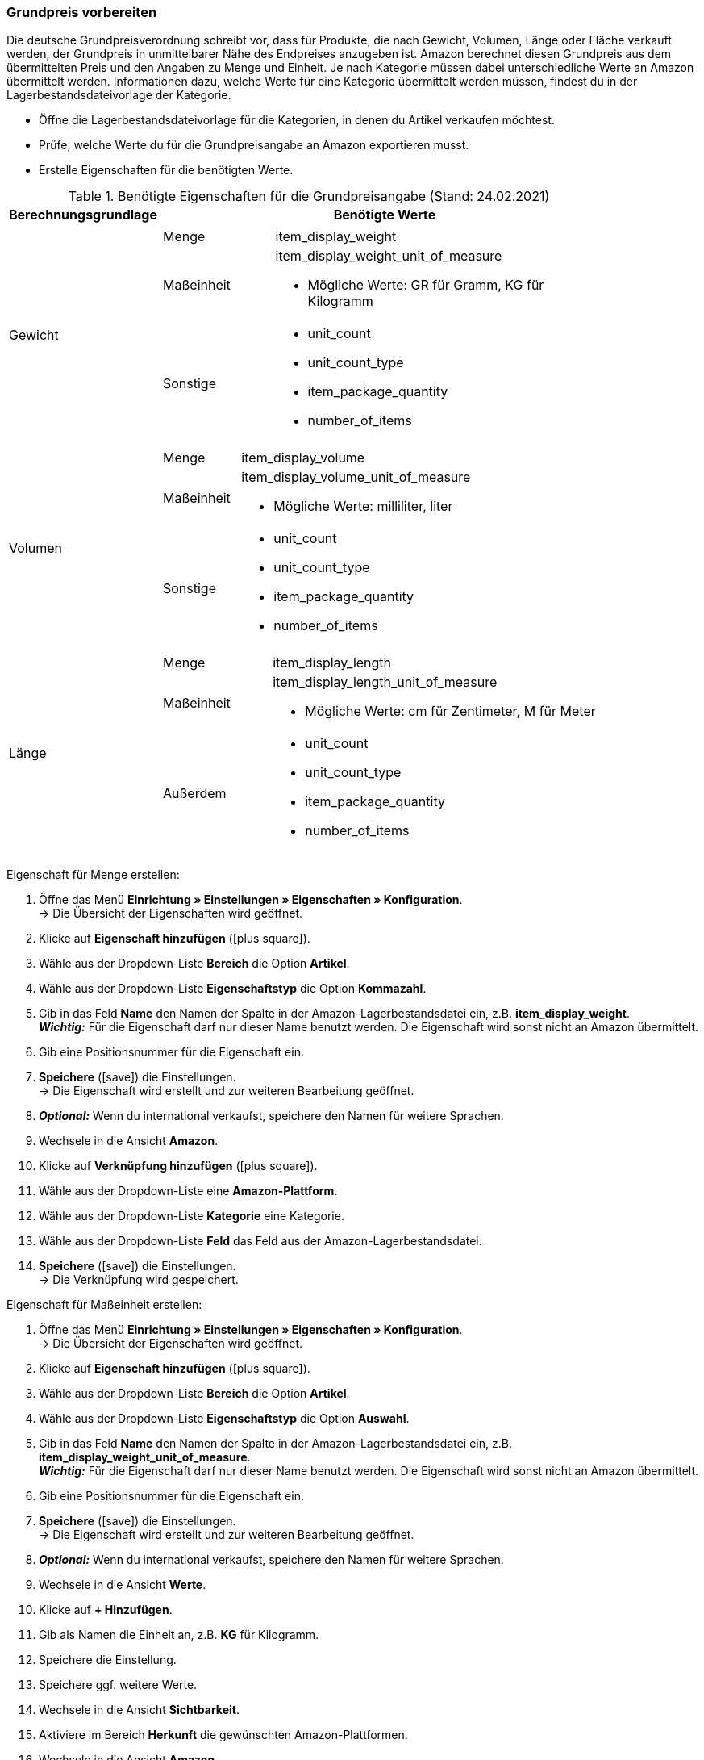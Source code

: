 === Grundpreis vorbereiten

Die deutsche Grundpreisverordnung schreibt vor, dass für Produkte, die nach Gewicht, Volumen, Länge oder Fläche verkauft werden, der Grundpreis in unmittelbarer Nähe des Endpreises anzugeben ist. Amazon berechnet diesen Grundpreis aus dem übermittelten Preis und den Angaben zu Menge und Einheit. Je nach Kategorie müssen dabei unterschiedliche Werte an Amazon übermittelt werden. Informationen dazu, welche Werte für eine Kategorie übermittelt werden müssen, findest du in der Lagerbestandsdateivorlage der Kategorie.

* Öffne die Lagerbestandsdateivorlage für die Kategorien, in denen du Artikel verkaufen möchtest.
* Prüfe, welche Werte du für die Grundpreisangabe an Amazon exportieren musst.
* Erstelle Eigenschaften für die benötigten Werte.

[[table-amazon-base-price]]
.Benötigte Eigenschaften für die Grundpreisangabe (Stand: 24.02.2021)
[cols="1,3a"]
|====
|Berechnungsgrundlage |Benötigte Werte

| Gewicht
a|

[cols="1,3a"]
!===
! Menge
! item_display_weight

! Maßeinheit
! item_display_weight_unit_of_measure

* Mögliche Werte: GR für Gramm, KG für Kilogramm

! Sonstige
! * unit_count
* unit_count_type
* item_package_quantity
* number_of_items
!===

| Volumen
a|

[cols="1,3a"]
!===
! Menge
! item_display_volume

! Maßeinheit
! item_display_volume_unit_of_measure

* Mögliche Werte: milliliter, liter

! Sonstige
! * unit_count
* unit_count_type
* item_package_quantity
* number_of_items
!===

| Länge
a|

[cols="1,3a"]
!===
! Menge
! item_display_length

! Maßeinheit
! item_display_length_unit_of_measure

* Mögliche Werte: cm für Zentimeter, M für Meter

! Außerdem
! * unit_count
* unit_count_type
* item_package_quantity
* number_of_items
!===

|====

[.instruction]
Eigenschaft für Menge erstellen:

. Öffne das Menü *Einrichtung » Einstellungen » Eigenschaften » Konfiguration*. +
→ Die Übersicht der Eigenschaften wird geöffnet.
. Klicke auf *Eigenschaft hinzufügen* (icon:plus-square[role="green"]).
. Wähle aus der Dropdown-Liste *Bereich* die Option *Artikel*.
. Wähle aus der Dropdown-Liste *Eigenschaftstyp* die Option *Kommazahl*.
. Gib in das Feld *Name* den Namen der Spalte in der Amazon-Lagerbestandsdatei ein, z.B. *item_display_weight*. +
*_Wichtig:_* Für die Eigenschaft darf nur dieser Name benutzt werden. Die Eigenschaft wird sonst nicht an Amazon übermittelt.
. Gib eine Positionsnummer für die Eigenschaft ein.
. *Speichere* (icon:save[role="green"]) die Einstellungen. +
→ Die Eigenschaft wird erstellt und zur weiteren Bearbeitung geöffnet.
. *_Optional:_* Wenn du international verkaufst, speichere den Namen für weitere Sprachen.
. Wechsele in die Ansicht *Amazon*.
. Klicke auf *Verknüpfung hinzufügen* (icon:plus-square[role="green"]).
. Wähle aus der Dropdown-Liste eine *Amazon-Plattform*.
. Wähle aus der Dropdown-Liste *Kategorie* eine Kategorie.
. Wähle aus der Dropdown-Liste *Feld* das Feld aus der Amazon-Lagerbestandsdatei.
. *Speichere* (icon:save[role="green"]) die Einstellungen. +
→ Die Verknüpfung wird gespeichert.

[.instruction]
Eigenschaft für Maßeinheit erstellen:

. Öffne das Menü *Einrichtung » Einstellungen » Eigenschaften » Konfiguration*. +
→ Die Übersicht der Eigenschaften wird geöffnet.
. Klicke auf *Eigenschaft hinzufügen* (icon:plus-square[role="green"]).
. Wähle aus der Dropdown-Liste *Bereich* die Option *Artikel*.
. Wähle aus der Dropdown-Liste *Eigenschaftstyp* die Option *Auswahl*.
. Gib in das Feld *Name* den Namen der Spalte in der Amazon-Lagerbestandsdatei ein, z.B. *item_display_weight_unit_of_measure*. +
*_Wichtig:_* Für die Eigenschaft darf nur dieser Name benutzt werden. Die Eigenschaft wird sonst nicht an Amazon übermittelt.
. Gib eine Positionsnummer für die Eigenschaft ein.
. *Speichere* (icon:save[role="green"]) die Einstellungen. +
→ Die Eigenschaft wird erstellt und zur weiteren Bearbeitung geöffnet.
. *_Optional:_* Wenn du international verkaufst, speichere den Namen für weitere Sprachen.
. Wechsele in die Ansicht *Werte*.
. Klicke auf *+ Hinzufügen*.
. Gib als Namen die Einheit an, z.B. *KG* für Kilogramm.
. Speichere die Einstellung.
. Speichere ggf. weitere Werte.
. Wechsele in die Ansicht *Sichtbarkeit*.
. Aktiviere im Bereich *Herkunft* die gewünschten Amazon-Plattformen.
. Wechsele in die Ansicht *Amazon*.
. Klicke auf *Verknüpfung hinzufügen* (icon:plus-square[role="green"]).
. Wähle aus der Dropdown-Liste eine *Amazon-Plattform*.
. Wähle aus der Dropdown-Liste *Kategorie* eine Kategorie.
. Wähle aus der Dropdown-Liste *Feld* das Feld aus der Amazon-Lagerbestandsdatei.
. *Speichere* (icon:save[role="green"]) die Einstellungen. +
→ Die Verknüpfung wird gespeichert.

[.instruction]
Eigenschaft für Grundpreisangaben an einer Variante speichern:

. Öffne das Menü *Artikel » Artikel bearbeiten » [Artikel öffnen] » [Variante öffnen] » Tab: Einstellungen*.
. Wechsele in das Tab *Eigenschaften*.
. Gib im Bereich *Varianteneigenschaften* den Namen der Eigenschaft ein.
*_Hinweis:_* Wenn du die Eigenschaft nicht findest, prüfe, ob du die richtige Amazon-Kategorie verknüpft hast.
. Klicke auf *Hinzufügen*. +
→ Die Eigenschaft wird hinzugefügt.
. Klicke in die Spalte *Wert*. +
→ Der Kalender wird eingeblendet.
. Wähle ein Startdatum für den Aktionspreis.
. Gib im Bereich *Varianteneigenschaften* den Eigenschaftsnamen *SalesEndDate* ein.
. Klicke auf *Hinzufügen*. +
→ Die Eigenschaft wird hinzugefügt.
. Klicke in die Spalte *Wert*. +
→ Der Kalender wird eingeblendet.
. Wähle ein Enddatum für den Aktionspreis. +
*_Tipp:_* Das Enddatum muss nach dem Startdatum liegen.

=====
